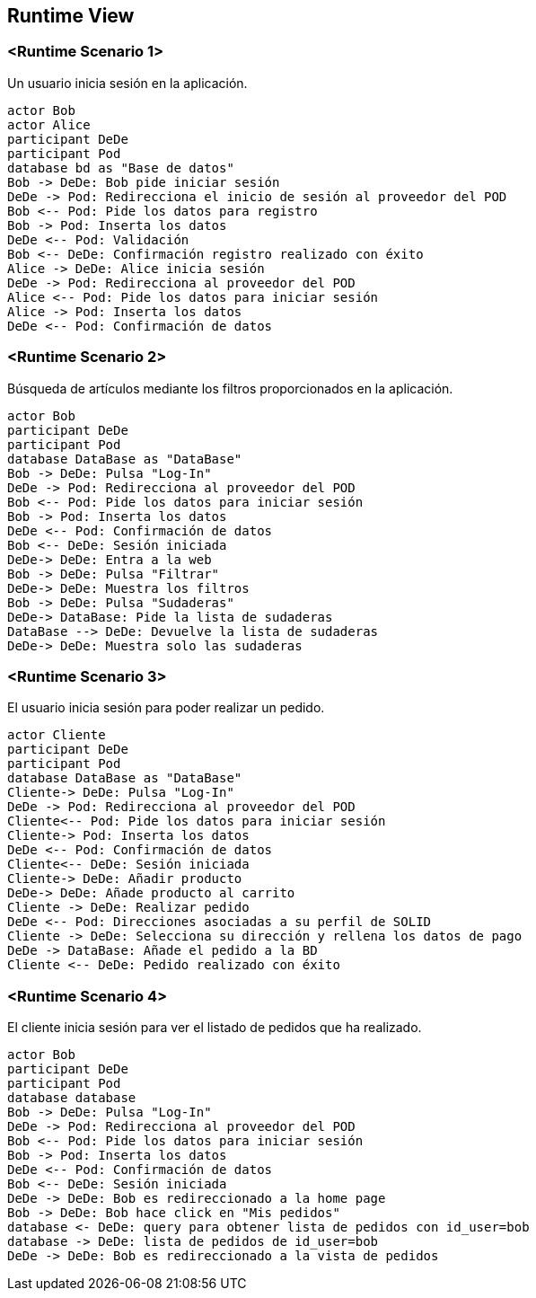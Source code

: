 [[section-runtime-view]]
== Runtime View


=== <Runtime Scenario 1>

Un usuario inicia sesión en la aplicación.

[plantuml,"06_runtime_registro",png]
----
actor Bob
actor Alice
participant DeDe
participant Pod
database bd as "Base de datos"
Bob -> DeDe: Bob pide iniciar sesión
DeDe -> Pod: Redirecciona el inicio de sesión al proveedor del POD
Bob <-- Pod: Pide los datos para registro
Bob -> Pod: Inserta los datos
DeDe <-- Pod: Validación
Bob <-- DeDe: Confirmación registro realizado con éxito
Alice -> DeDe: Alice inicia sesión 
DeDe -> Pod: Redirecciona al proveedor del POD
Alice <-- Pod: Pide los datos para iniciar sesión
Alice -> Pod: Inserta los datos
DeDe <-- Pod: Confirmación de datos
----
=== <Runtime Scenario 2>
Búsqueda de artículos mediante los filtros proporcionados en la aplicación.
[plantuml,"06_runtime_filtro",png]
----
actor Bob
participant DeDe
participant Pod
database DataBase as "DataBase"
Bob -> DeDe: Pulsa "Log-In" 
DeDe -> Pod: Redirecciona al proveedor del POD
Bob <-- Pod: Pide los datos para iniciar sesión
Bob -> Pod: Inserta los datos
DeDe <-- Pod: Confirmación de datos
Bob <-- DeDe: Sesión iniciada
DeDe-> DeDe: Entra a la web
Bob -> DeDe: Pulsa "Filtrar"
DeDe-> DeDe: Muestra los filtros
Bob -> DeDe: Pulsa "Sudaderas"
DeDe-> DataBase: Pide la lista de sudaderas
DataBase --> DeDe: Devuelve la lista de sudaderas
DeDe-> DeDe: Muestra solo las sudaderas
----

=== <Runtime Scenario 3>
El usuario inicia sesión para poder realizar un pedido.
[plantuml,"06_runtime_pedido",png]
----
actor Cliente
participant DeDe
participant Pod
database DataBase as "DataBase"
Cliente-> DeDe: Pulsa "Log-In" 
DeDe -> Pod: Redirecciona al proveedor del POD
Cliente<-- Pod: Pide los datos para iniciar sesión
Cliente-> Pod: Inserta los datos
DeDe <-- Pod: Confirmación de datos
Cliente<-- DeDe: Sesión iniciada
Cliente-> DeDe: Añadir producto
DeDe-> DeDe: Añade producto al carrito
Cliente -> DeDe: Realizar pedido
DeDe <-- Pod: Direcciones asociadas a su perfil de SOLID
Cliente -> DeDe: Selecciona su dirección y rellena los datos de pago
DeDe -> DataBase: Añade el pedido a la BD
Cliente <-- DeDe: Pedido realizado con éxito
----
=== <Runtime Scenario 4>
El cliente inicia sesión para ver el listado de pedidos que ha realizado.
[plantuml,"06_runtime_verPedido",png]
----
actor Bob
participant DeDe
participant Pod
database database
Bob -> DeDe: Pulsa "Log-In" 
DeDe -> Pod: Redirecciona al proveedor del POD
Bob <-- Pod: Pide los datos para iniciar sesión
Bob -> Pod: Inserta los datos
DeDe <-- Pod: Confirmación de datos
Bob <-- DeDe: Sesión iniciada
DeDe -> DeDe: Bob es redireccionado a la home page
Bob -> DeDe: Bob hace click en "Mis pedidos"
database <- DeDe: query para obtener lista de pedidos con id_user=bob
database -> DeDe: lista de pedidos de id_user=bob
DeDe -> DeDe: Bob es redireccionado a la vista de pedidos
----
